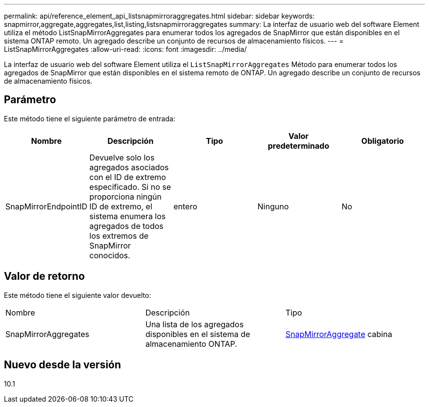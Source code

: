 ---
permalink: api/reference_element_api_listsnapmirroraggregates.html 
sidebar: sidebar 
keywords: snapmirror,aggregate,aggregates,list,listing,listsnapmirroraggregates 
summary: La interfaz de usuario web del software Element utiliza el método ListSnapMirrorAggregates para enumerar todos los agregados de SnapMirror que están disponibles en el sistema ONTAP remoto. Un agregado describe un conjunto de recursos de almacenamiento físicos. 
---
= ListSnapMirrorAggregates
:allow-uri-read: 
:icons: font
:imagesdir: ../media/


[role="lead"]
La interfaz de usuario web del software Element utiliza el `ListSnapMirrorAggregates` Método para enumerar todos los agregados de SnapMirror que están disponibles en el sistema remoto de ONTAP. Un agregado describe un conjunto de recursos de almacenamiento físicos.



== Parámetro

Este método tiene el siguiente parámetro de entrada:

|===
| Nombre | Descripción | Tipo | Valor predeterminado | Obligatorio 


 a| 
SnapMirrorEndpointID
 a| 
Devuelve solo los agregados asociados con el ID de extremo especificado. Si no se proporciona ningún ID de extremo, el sistema enumera los agregados de todos los extremos de SnapMirror conocidos.
 a| 
entero
 a| 
Ninguno
 a| 
No

|===


== Valor de retorno

Este método tiene el siguiente valor devuelto:

|===


| Nombre | Descripción | Tipo 


 a| 
SnapMirrorAggregates
 a| 
Una lista de los agregados disponibles en el sistema de almacenamiento ONTAP.
 a| 
xref:reference_element_api_snapmirroraggregate.adoc[SnapMirrorAggregate] cabina

|===


== Nuevo desde la versión

10.1
